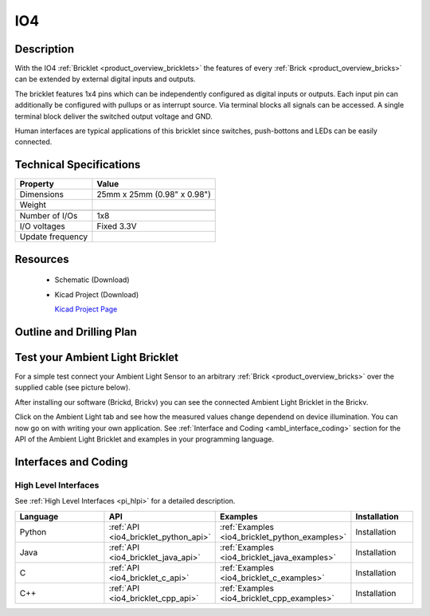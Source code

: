 .. _io4_bricklet:

IO4
===


.. raw:: html

	<img alt="Servo Brick 1" src="../../_images/Bricks/Servo_Brick/servo_brick2.jpg" style="width: 303.0px; height: 233.0px;" /></a>
	<img alt="Servo Brick 2" src="../../_images/Bricks/Servo_Brick/servo_brick2.jpg" style="width: 303.0px; height: 233.0px;" /></a>
.. raw:: latex

	\includegraphics{Images/Bricks/Servo_Brick/servo_brick2.jpg}


Description
-----------

With the IO4 :ref:`Bricklet <product_overview_bricklets>` the features of
every :ref:`Brick <product_overview_bricks>` can be extended by external digital inputs 
and outputs.

The bricklet features 1x4 pins which can be independently configured as
digital inputs or outputs. Each input pin can additionally be configured with
pullups or as interrupt source. 
Via terminal blocks all signals can be accessed.
A single terminal block deliver the switched output voltage and GND. 

Human interfaces are typical applications of this bricklet since switches, push-bottons and
LEDs can be easily connected.

Technical Specifications
------------------------

================================  ============================================================
Property                          Value
================================  ============================================================
Dimensions                        25mm x 25mm (0.98" x 0.98")
Weight
--------------------------------  ------------------------------------------------------------
--------------------------------  ------------------------------------------------------------
Number of I/Os                    1x8
I/O voltages                      Fixed 3.3V
Update frequency                  
================================  ============================================================

Resources
---------

 * Schematic (Download)
 * Kicad Project (Download)

   `Kicad Project Page <http://kicad.sourceforge.net/>`_

.. Connectivity
.. ------------

Outline and Drilling Plan
-------------------------

.. image:: /Images/Dimensions/io4_bricklet_dimensions.png
   :width: 300pt
   :alt: alternate text
   :align: center


Test your Ambient Light Bricklet
--------------------------------

For a simple test connect your Ambient Light Sensor to an arbitrary 
:ref:`Brick <product_overview_bricks>` over the supplied cable (see picture below).

.. image:: /Images/Bricks/Servo_Brick/servo_brick_test.jpg
   :scale: 100 %
   :alt: alternate text
   :align: center

After installing our software (Brickd, Brickv) you can see the connected Ambient
Light Bricklet in the Brickv.

.. image:: /Images/Bricks/Servo_Brick/servo_brick_test.jpg
   :scale: 100 %
   :alt: alternate text
   :align: center

Click on the Ambient Light tab and see how the measured values change dependend 
on device illumination. You can now go on with writing your own application.
See :ref:`Interface and Coding <ambl_interface_coding>` section for the API of
the Ambient Light Bricklet and examples in your programming language.


.. _io4_interface_coding:

Interfaces and Coding
---------------------

High Level Interfaces
^^^^^^^^^^^^^^^^^^^^^

See :ref:`High Level Interfaces <pi_hlpi>` for a detailed description.

.. csv-table::
   :header: "Language", "API", "Examples", "Installation"
   :widths: 25, 8, 15, 12

   "Python", ":ref:`API <io4_bricklet_python_api>`", ":ref:`Examples <io4_bricklet_python_examples>`", "Installation"
   "Java", ":ref:`API <io4_bricklet_java_api>`", ":ref:`Examples <io4_bricklet_java_examples>`", "Installation"
   "C", ":ref:`API <io4_bricklet_c_api>`", ":ref:`Examples <io4_bricklet_c_examples>`", "Installation"
   "C++", ":ref:`API <io4_bricklet_cpp_api>`", ":ref:`Examples <io4_bricklet_cpp_examples>`", "Installation"


.. Troubleshoot
.. ------------

.. Servos dither
.. ^^^^^^^^^^^^^
.. **Reason:** The reason for this is typically a voltage drop-in, caused by 

.. **Solution:**
..  * Check input voltage.

